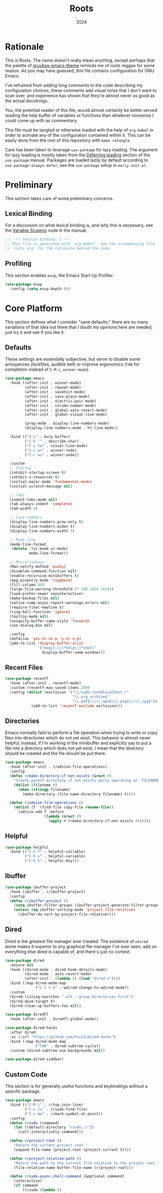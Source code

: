 #+TITLE: Roots
#+DATE: 2024
#+PROPERTY: header-args :tangle init.el
#+STARTUP: overview

* Rationale
This is Roots. The name doesn't really mean anything, except perhaps that the
palette of [[https://github.com/greduan/emacs-theme-gruvbox][gruvbox-emacs-theme]] reminds me of roots reggae for some reason. As
you may have guessed, this file contains configuration for GNU Emacs.

I've refrained from adding long comments to the code describing my configuration
choices; these comments add visual noise that I don't want to scan over, and
experience has shown that they're almost never as good as the actual docstrings.

You, the potential reader of this file, would almost certainly be better served
reading the help buffer of variables or functions than whatever nonsense I could
come up with as commentary.

This file must be tangled or otherwise loaded with the help of ~org-babel~ in
order to activate any of the configuration contained within it. This can be
easily done from the root of this repository with ~make retangle~.

Care has been taken to leverage ~use-package~ for lazy loading. The argument for
lazy loading is mostly taken from the [[info:use-package#Deferring loading][Deferring loading]] section of the
~use-package~ manual. Packages are loaded lazily by default according to
~use-package-always-defer~; see the ~use-package~ setup in ~early-init.el~.

* Preliminary
This section takes care of some preliminary concerns.

** Lexical Binding
For a discussion on what lexical binding is, and why this is
necessary, see the [[info:elisp#Variable Scoping][Variable Scoping]] node in the manual.

#+BEGIN_SRC emacs-lisp
  ;;; -*- lexical-binding: t -*-
  ;; This file is generated with `org-babel'. See the accompanying file
  ;; `roots.org' for the rationale behind the code.
#+END_SRC

** Profiling
This section enables ~esup~, the Emacs Start Up Profiler.

#+BEGIN_SRC emacs-lisp
  (use-package esup
    :config (setq esup-depth 0))
#+END_SRC

* Core Platform
This section defines what I consider "sane defaults;" there are so many
variations of that idea out there that I doubt my opinions here are needed; just
try it and see if you like it.

** Defaults
These settings are essentially subjective, but serve to disable some annoyances
(lockfiles, audible bell) or improve ergonomics (~TAB~ for completion instead of
~C-M-i~, ~winner-mode~).

#+BEGIN_SRC emacs-lisp
  (use-package emacs
    :hook ((after-init . winner-mode)
           (after-init . repeat-mode)
           (after-init . savehist-mode)
           (after-init . save-place-mode)
           (after-init . electric-pair-mode)
           (after-init . column-number-mode)
           (after-init . global-auto-revert-mode)
           (after-init . global-visual-line-mode)

           (prog-mode . display-line-numbers-mode)
           (display-line-numbers-mode . hl-line-mode))

    :bind (("C-z" . bury-buffer)
           ("C-h '" . describe-char)
           ("C-c tw" . visual-line-mode)
           ("C-c wr" . winner-redo)
           ("C-c wu" . winner-undo))

    :custom
    ;; Startup
    (inhibit-startup-screen t)
    (inhibit-x-resources t)
    (initial-major-mode 'fundamental-mode)
    (initial-scratch-message nil)

    ;; Tabs
    (indent-tabs-mode nil)
    (tab-always-indent 'complete)
    (tab-width 4)

    ;; Line numbers
    (display-line-numbers-grow-only t)
    (display-line-numbers-widen t)
    (display-line-numbers-width 3)

    ;; Mode line
    (mode-line-format
     (delete '(vc-mode vc-mode)
             mode-line-format))

    ;; Miscellaneous
    (Man-notify-method 'pushy)
    (disabled-command-function nil)
    (enable-recursive-minibuffers t)
    (epg-pinentry-mode 'loopback)
    (fill-column 80)
    (large-file-warning-threshold (* 100 1024 1024))
    (load-prefer-newer noninteractive)
    (make-backup-files nil)
    (native-comp-async-report-warnings-errors nil)
    (require-final-newline t)
    (ring-bell-function 'ignore)
    (tooltip-mode nil)
    (uniquify-buffer-name-style 'forward)
    (use-dialog-box nil)

    :config
    (defalias 'yes-or-no-p 'y-or-n-p)
    (add-to-list 'display-buffer-alist
                 '("magit:\\|*help\\|*shell"
                   display-buffer-same-window)))
#+END_SRC

** Recent Files

#+BEGIN_SRC emacs-lisp
  (use-package recentf
    :hook (after-init . recentf-mode)
    :custom (recentf-max-saved-items 200)
    :config (dolist (exclusion '("\\/sudo:root@localhost.*"
                                 "\\.org_archive$"
                                 "\\.pdf$\\|\\.mp4$\\|.png$\\|\\.jpg$"))
              (add-to-list 'recentf-exclude exclusion)))
#+END_SRC

** Directories
Emacs normally fails to perform a file operation when trying to write or copy
files into directories which do not yet exist. This behavior is almost never
helpful; instead, if I'm working in the minibuffer and explicitly say to put a
file into a directory which does not yet exist, I mean that the directory should
be created and the file should be put there.

#+BEGIN_SRC emacs-lisp
  (use-package emacs
    :hook (after-init . r/advise-file-operations)
    :config
    (defun r/make-directory-if-not-exists (&rest r)
      "Create parent directory if not exists while operating on `FILENAME' in `R'."
      (dolist (filename r)
        (when (stringp filename)
          (make-directory (file-name-directory filename) t))))

    (defun r/advise-file-operations ()
      (dolist (f '(find-file copy-file rename-file))
        (advice-add f :before
                    (lambda (&rest r)
                      (apply #'r/make-directory-if-not-exists r))))))
#+END_SRC

** Helpful

#+BEGIN_SRC emacs-lisp
  (use-package helpful
    :bind (("C-h f" . helpful-callable)
           ("C-h v" . helpful-variable)
           ("C-h k" . helpful-key)))
#+END_SRC

** Ibuffer

#+BEGIN_SRC emacs-lisp
  (use-package ibuffer-project
    :hook (ibuffer . r/ibuffer-project)
    :config
    (defun r/ibuffer-project ()
      (setq ibuffer-filter-groups (ibuffer-project-generate-filter-groups))
      (unless (eq ibuffer-sorting-mode 'project-file-relative)
        (ibuffer-do-sort-by-project-file-relative))))
#+END_SRC

** Dired
Dired is the greatest file manager ever created. The existence of ~wdired~ alone
makes it superior to any graphical file manager I've ever seen; add on
everything else dired is capable of, and there's just no contest.

#+BEGIN_SRC emacs-lisp
  (use-package dired
    :ensure nil
    :hook ((dired-mode . dired-hide-details-mode)
           (dired-mode . auto-revert-mode)
           (after-init . (lambda () (load "dired-x"))))
    :bind (:map dired-mode-map
                ("C-c C-e" . wdired-change-to-wdired-mode))
    :custom
    (dired-listing-switches "-alh --group-directories-first")
    (dired-dwim-target t)
    (dired-clean-up-buffers-too nil))

  (use-package diredfl
    :hook (after-init . diredfl-global-mode))

  (use-package dired-hacks
    :after dired
    :vc (:url "https://github.com/Fuco1/dired-hacks")
    :bind (:map dired-mode-map
                ("TAB" . dired-subtree-cycle))
    :custom (dired-subtree-use-backgrounds nil))

  (use-package dired-sidebar)
#+END_SRC

** Custom Code
This section is for generally useful functions and keybindings without a
specific package.

#+BEGIN_SRC emacs-lisp
  (use-package emacs
    :bind (("C-M-j" . r/top-join-line)
           ("C-c cu" . r/sudo-find-file)
           ("C-c mw" . r/mark-symbol-at-point))
    :config
    (defun r/sudo (command)
      (let ((default-directory "/sudo::/"))
        (call-interactively command)))

    (defun r/project-root ()
      "Return the current project root."
      (expand-file-name (project-root (project-current t))))

    (defun r/project-relative-path ()
      "Return the path to the current file relative to the project root."
      (file-relative-name buffer-file-name (r/project-root)))

    (defun r/sudo-async-shell-command (&optional command)
      (interactive)
      (if command
          (r/sudo (lambda ()
                    (interactive)
                    (async-shell-command command)))
        (r/sudo #'async-shell-command)))

    (defun r/sudo-find-file ()
      (interactive)
      (r/sudo #'find-file))

    (defun r/top-join-line ()
      (interactive)
      (delete-indentation 1))

    (defun r/mark-symbol-at-point ()
      (interactive)
      (thing-at-point--beginning-of-symbol)
      (set-mark (point))
      (forward-symbol 1))

    (defun r/kill-relative-path ()
      "Kill the path to the current file relative to the project root."
      (interactive)
      (kill-new (r/project-relative-path))))
#+END_SRC

* Core Extensions
This section sets up a general layer of useful features; the focus
is on power and ergonomics.

** Editing and Navigation

#+BEGIN_SRC emacs-lisp
  (use-package devil
    :hook (after-init . global-devil-mode)
    :custom (devil-all-keys-repeatable t))

  (use-package avy
    :bind ("C-'" . avy-goto-char-timer)
    :custom (avy-all-windows t))

  (use-package iedit
    :bind ("C-." . iedit-mode)
    :bind (:map iedit-lib-keymap
                ("TAB" . nil)))

  (use-package wrap-region
    :hook (after-init . wrap-region-mode))

  (use-package wgrep
    :custom (wgrep-auto-save-buffer t))
#+END_SRC

** Interaction and Completion
These packages work together as building blocks to extend default Emacs input
scenarios in impressive ways.

*** Marginalia

#+BEGIN_SRC emacs-lisp
  (use-package marginalia
    :hook (after-init . marginalia-mode))
#+END_SRC

*** Orderless

#+BEGIN_SRC emacs-lisp
(use-package orderless
  :custom (completion-styles '(orderless basic)))
#+END_SRC

*** Vertico

#+BEGIN_SRC emacs-lisp
  (use-package vertico
    :hook ((after-init . vertico-mode)
           (rfn-eshadow-update-overlay . vertico-directory-tidy))
    :bind (:map vertico-map
                ("RET" . vertico-directory-enter)
                ("DEL" . vertico-directory-delete-char))
    :custom
    (vertico-cycle t)
    (vertico-count 12)
    (vertico-resize nil))
#+END_SRC

*** Consult

#+BEGIN_SRC emacs-lisp
  (use-package consult
    :bind (("M-g i" . consult-imenu)
           ("C-x b" . consult-buffer)
           ("C-x pr" . consult-ripgrep)
           ("C-c cl" . consult-line)
           ("C-c cr" . r/consult-rg-current-directory)
           ("C-c cf" . r/consult-fd-current-directory))
    :custom
    (xref-show-xrefs-function 'consult-xref)
    (xref-show-definitions-function 'consult-xref)
    :config
    (defun r/consult-rg-current-directory ()
      (interactive)
      (consult-ripgrep default-directory))
    (defun r/consult-fd-current-directory ()
      (interactive)
      (consult-fd default-directory)))

  (use-package consult-dir
    :bind (:map minibuffer-mode-map
                ("C-M-d" . consult-dir)))
#+END_SRC

*** Embark

#+BEGIN_SRC emacs-lisp
  (use-package embark
    :bind ("C-;" . embark-act)
    :bind (:map minibuffer-local-map
                ("C-'" . embark-act-all)
                ("C-c C-e" . embark-export))
    :custom
    (embark-indicators '(embark-minimal-indicator))
    (embark-prompter 'embark-completing-read-prompter))

  (use-package embark-consult)
#+END_SRC

*** Corfu

#+BEGIN_SRC emacs-lisp
  (use-package corfu
    :hook ((after-init . global-corfu-mode)
           (minibuffer-setup . corfu-enable-in-minibuffer))
    :custom
    (corfu-cycle t)
    (corfu-max-width 80)
    (corfu-auto t)
    (corfu-auto-delay 0.5)
    (corfu-preselect 'prompt)
    :config
    (defun corfu-enable-in-minibuffer ()
      "Enable Corfu in the minibuffer if `completion-at-point' is bound."
      (when (where-is-internal #'completion-at-point (list (current-local-map)))
        (setq-local corfu-echo-delay nil)
        (corfu-mode 1))))
#+END_SRC

** Environment

#+BEGIN_SRC emacs-lisp
  (use-package inheritenv :demand
    :config (inheritenv-add-advice #'async-shell-command))

  (use-package buffer-env
    :hook ((eat-mode . buffer-env-update)
           (hack-local-variables . buffer-env-update)))
#+END_SRC

** Tidying Buffers

#+BEGIN_SRC emacs-lisp
  (use-package ws-butler
    :hook (prog-mode . ws-butler-mode))

  (use-package apheleia
    :hook (prog-mode . apheleia-mode))

  (use-package editorconfig
    :hook (after-init . editorconfig-mode))
#+END_SRC

** External Files

#+BEGIN_SRC emacs-lisp
  (use-package openwith
    :hook (after-init . openwith-mode)
    :custom (openwith-associations
             '(("\\.pdf$" "zathura" (file))
               ("\\.\\(?:mpe?g\\|avi\\|wmv\\|mp4\\|mp3\\)\\'" "mpv" (file))
               ("\\.\\(?:jp?g\\|png\\)\\'" "feh" (file)))))
#+END_SRC

* Org Mode
The swiss-army outline tool.

** Base Layer
This section sets up a baseline for Org Mode as an outlining tool.

 #+BEGIN_SRC emacs-lisp
  (use-package org
    :hook ((org-mode . auto-fill-mode)
           (auto-save . org-save-all-org-buffers))
    :bind (:map org-src-mode-map
                ("C-c C-c" . org-edit-src-exit))
    :bind (:map org-mode-map
                ("C-'" . nil))
    :custom
    (org-M-RET-may-split-line nil)
    (org-fold-catch-invisible-edits 'show-and-error)
    (org-adapt-indentation t)
    (org-startup-indented t)
    (org-hide-emphasis-markers t)
    (org-hide-leading-stars t)
    (org-src-window-setup 'current-window)
    (org-use-tag-inheritance nil)
    (org-list-demote-modify-bullet
     '(("+" . "-") ("-" . "+"))))
#+END_SRC

** Calendar
All I really want in a calendar is to see the days of the month and the week
numbers. This thing does that beautifully, and it's right here.

#+BEGIN_SRC emacs-lisp
  (use-package emacs
    :hook (calendar-today-visible . calendar-mark-today)
    :custom
    (calendar-week-start-day 1)
    ;; Show week numbers
    (calendar-intermonth-text
     '(propertize
       (format "%2d"
               (car
                (calendar-iso-from-absolute
                 (calendar-absolute-from-gregorian (list month day year)))))
       'font-lock-face 'font-lock-keyword-face))
    :config
    (add-to-list 'display-buffer-alist
                 '("\\*Calendar*"
                   display-buffer-at-bottom)))
#+END_SRC

** Workflow Setup
This section defines my capture and agenda workflow.

#+BEGIN_SRC emacs-lisp
  (use-package org
    :hook (org-agenda-mode . hl-line-mode)
    :bind (("C-c oa" . org-agenda)
           ("C-c oc" . org-capture))
    :custom
    (org-agenda-files (list org-directory))
    (org-agenda-span 10)
    (org-agenda-start-day "-3d")
    (org-agenda-start-on-weekday nil)
    (org-agenda-window-setup 'current-window)

    (org-clock-clocked-in-display 'frame-title)
    (org-enforce-todo-dependencies t)
    (org-log-done 'time)
    (org-log-into-drawer t)
    (org-log-refile 'time)
    (org-refile-targets
     '((nil :maxlevel . 3)
       (org-agenda-files :maxlevel . 2)))

    (org-directory "~/mega/org/")
    (org-default-notes-file (concat org-directory "backlog.org"))
    (org-archive-location (concat org-directory "archive/%s_archive::"))
    (org-capture-templates
     '(("t" "Todo" entry (file "backlog.org")
        "* TODO [#B] %?\nSCHEDULED: %t\n** Estimate:\n** Actions [/]\n** Notes")
       ("r" "Region to todo" entry (file "backlog.org")
        "* TODO [#B] %i\nSCHEDULED: %t\n** Estimate:\n** Actions [/]\n** Notes"
        :immediate-finish t)
       ("k" "Last kill to todo" entry (file "backlog.org")
        "* TODO [#B] %c\nSCHEDULED: %t\n** Estimate:\n** Actions [/]\n** Notes"
        :immediate-finish t)
       ("y" "Yakshaving" entry (file "backlog.org")
        "* TODO [#C] %? :yakshaving:\n** Estimate:\n** Actions [/]\n** Notes")
       ("j" "Journal" plain (file+olp+datetree "journal.org")
        "%?\n---")
       ("i" "Idea" plain (file+headline "backlog.org" "Ideas")
        "+ %U\n  %?"))))
#+END_SRC

** Tweaks
This section contains custom code and packages for tweaking Org outside
of what its customization trivially offers.

#+BEGIN_SRC emacs-lisp
  (use-package org-autolist
    :hook (org-mode . org-autolist-mode))

  (use-package org
    :bind (:map org-mode-map
                ([return] . r/org-dwim-at-point)
                ("C-c T" . r/org-paste-todo-context))
      :bind (:map org-read-date-minibuffer-local-map
                  ("C-f" . r/org-calendar-forward-day)
                  ("C-b" . r/org-calendar-backward-day)
                  ("C-n" . r/org-calendar-forward-week)
                  ("C-p" . r/org-calendar-backward-week))
    :config
    (defun r/org-calendar-forward-day ()
      (interactive)
      (org-eval-in-calendar '(calendar-forward-day 1)))
    (defun r/org-calendar-backward-day ()
      (interactive)
      (org-eval-in-calendar '(calendar-backward-day 1)))
    (defun r/org-calendar-forward-week ()
      (interactive)
      (org-eval-in-calendar '(calendar-forward-week 1)))
    (defun r/org-calendar-backward-week ()
      (interactive)
      (org-eval-in-calendar '(calendar-backward-week 1)))

    (defun r/org-paste-todo-context ()
      (interactive)
      (save-excursion
        (org-paste-subtree 2 "* Estimate:\n* Actions [/]\n* Notes")))

    (defun r/org-dwim-at-point ()
      "Toggle the todo state of a headline, toggle a checkbox, or follow
    a link."
      (interactive)
      (let* ((context (org-element-context))
             (checkbox (org-element-property :checkbox context))
             (todo (org-element-property :todo-type context))
             (link (equal (org-element-type context) 'link)))
        (cond
         (link (org-open-at-point))
         (todo (org-todo))
         (checkbox
          (let ((operation
                 (cond ((equal checkbox 'off) '(16))
                       ((equal checkbox 'on) nil)
                       (t t))))
            (org-toggle-checkbox operation)))
         (t (org-return)))
        (when (or todo checkbox)
          (org-update-checkbox-count)
          (org-update-parent-todo-statistics)))))
#+END_SRC

** Eye Candy
This section enables spicing up the buffer with some unicode characters and sets
any face settings that I don't want themes to override.

#+BEGIN_SRC emacs-lisp
  (use-package org-superstar
    :hook (org-mode . org-superstar-mode)
    :custom
    (org-ellipsis " ⯆")
    (org-superstar-headline-bullets-list '("●")))

  (use-package org
    :custom-face
    (org-document-title
     ((t (:bold t)))))
#+END_SRC

* Technologies
This section provides configuration for specific technologies such as
programming languages and corresponding language servers.

** Eglot
Use language servers in Emacs. Eglot is not quite "zero configuration," but it's
easy enough to set up. All-in-all it's a decent experience.

#+BEGIN_SRC emacs-lisp
  (use-package eglot
    :bind (:map eglot-mode-map
                ("C-c ef" . eglot-format-buffer)
                ("C-c ea" . eglot-code-actions)
                ("C-c ed" . flymake-show-project-diagnostics))
    :custom
    (jsonrpc-default-request-timeout 20)
    (eglot-confirm-server-initiated-edits nil)
    (eglot-sync-connect nil)
    (eglot-autoshutdown t)
    (eglot-ignored-server-capabilities '(:inlayHintProvider)))

  (use-package breadcrumb
    :hook (eglot-managed-mode . breadcrumb-local-mode))

  (use-package consult-eglot)
#+END_SRC

** Flymake
This built-in tool displays error messages via configurable sources. For me, the
sources are language servers.

#+BEGIN_SRC emacs-lisp
  (use-package flymake
    :bind (:map flymake-mode-map
                ([remap next-error] . flymake-goto-next-error)
                ([remap previous-error] . flymake-goto-prev-error))
    :custom (flymake-fringe-indicator-position 'right-fringe))
#+END_SRC

** TreeSitter
Abstract syntax tree based language parsing and syntax highlighting. This works
quite nicely, other than occasional breakage of the grammars. The package
~treesit-auto~ is something of a stopgap for the disconnect between the built-in
treesitter major modes and the traditional ones. It automatically installs
missing grammars and switches to the ~*-ts-mode~ if it exists. There is a caveat
here (like always) in that the builtin ~yaml-ts-mode~ does not actually provide a
usable yaml mode (it inherits from ~text-mode~ instead of ~prog-mode~, and it does
not provide any indentation logic, both of which preclude it actually being
useful for yaml files), so we disable it here.

#+BEGIN_SRC emacs-lisp
  (use-package emacs
    :custom (treesit-font-lock-level 4))

  (use-package treesit-auto
    :hook (after-init . r/treesit-auto-setup)
    :config
    (defun r/treesit-auto-setup ()
      (interactive)
      (setq treesit-auto-install t)
      (setq treesit-auto-langs
            '( bash c cpp css dockerfile html java javascript json
               lua make python toml tsx typescript yaml))
      (treesit-auto-install-all)
      ;; This is necessary to prevent the broken builtin `yaml-ts-mode' from being
      ;; activated along with the working ones.
      (setq treesit-auto-langs
            (delq 'yaml treesit-auto-langs))
      (global-treesit-auto-mode)))
#+END_SRC

** Hideshow
Hideshow is built-in, but does not provide any straightforward way of folding
the (sometimes huge) list of imports that you find at the top of files for many
programming languages. This section configures a hacky workaround for that,
enabling import folding for certain filetypes. Code folding itself is a
secondary feature here; it does work, but I never use it.

#+BEGIN_SRC emacs-lisp
  (use-package hideshow
    :hook ((prog-mode . hs-minor-mode)
           (php-mode . r/hs-fold-imports-lang)
           (java-ts-mode . r/hs-fold-imports-lang)
           (tsx-ts-mode . r/hs-fold-imports-lang)
           (typescript-ts-mode . r/hs-fold-imports-lang))
    :bind ("C-c <tab>" . hs-toggle-hiding)
    :config
    (defvar r/hs-fold-imports-alist
      '((php-mode . "^use ")
        (java-ts-mode . "^import ")
        (tsx-ts-mode . "^import ")
        (typescript-ts-mode . "^import ")))

    (defun r/hs-fold-imports (pattern)
      (save-excursion
        (goto-char (point-min))
        (ignore-errors (re-search-forward pattern))
        (set-mark (point))
        (while (ignore-errors (re-search-forward pattern)))
        (ignore-errors (hs-hide-comment-region (region-beginning) (region-end)))
        (deactivate-mark t)))

    (defun r/hs-fold-imports-lang ()
      "Hide the initial block of import statements in a buffer of `major-mode'."
      (interactive)
      (r/hs-fold-imports
       (when (boundp 'r/hs-fold-imports-alist)
         (alist-get major-mode r/hs-fold-imports-alist)))))
#+END_SRC

** ElDoc
ElDoc is another nice built-in package that shows the user different kinds of
information in the echo area.

#+BEGIN_SRC emacs-lisp
  (use-package eldoc
    :custom
    (eldoc-echo-area-use-multiline-p nil)
    (eldoc-documentation-strategy #'eldoc-documentation-compose-eagerly))

  (use-package eldoc-box
    :after eglot
    :bind (:map eglot-mode-map
                ("M-h" . eldoc-box-help-at-point))
    :config (add-to-list 'eldoc-box-self-insert-command-list 'scroll-other-window))
#+END_SRC

** Lisp
This section provides tools for interacting with Lisp interpreters and editing
Lisp code. The main difference between the Lisp editing experience and editing
other kinds of text is the Lispy package. Lispy provides some slick
functionality for manipulating Lisp code, but that power comes with some
caveats.

#+BEGIN_SRC emacs-lisp
  (use-package lispy
    :bind (:map lispy-mode-map
                ("C-<backspace>" . lispy-delete-backward))
    :hook ((geiser-repl-mode . lispy-mode)
           (lisp-mode . lispy-mode)
           (scheme-mode . lispy-mode)
           (sly-mrepl-mode . lispy-mode)
           (emacs-lisp-mode . lispy-mode)))
#+END_SRC

*** Common Lisp

#+BEGIN_SRC emacs-lisp
  (use-package sly
    :config
    (setq sly-description-autofocus t)
    (setq sly-lisp-implementations
          '((sbcl ("sbcl") :coding-system utf-8-unix)
            (qlot ("qlot" "exec" "sbcl") :coding-system utf-8-unix))))

  (use-package sly-asdf
    :after sly
    :config (add-to-list 'sly-contribs 'sly-asdf 'append))
#+END_SRC

*** Scheme

#+BEGIN_SRC emacs-lisp
  (use-package geiser-mit
    :commands r/view-sicp-book
    :init (with-eval-after-load 'geiser-mode
            (bind-keys :map geiser-mode-map ("C-." . nil)))
    :custom
    (geiser-mit-source-directory
     "~/build/mit-scheme-12.1/src/")
    (geiser-repl-use-other-window nil)
    :config
    (defun r/view-sicp-book ()
      (interactive)
      (info "~/build/sicp-info/sicp.info.gz")))
#+END_SRC

*** Emacs Lisp

#+BEGIN_SRC emacs-lisp
  (use-package highlight-defined
    :hook (emacs-lisp-mode . highlight-defined-mode))

  (use-package highlight-quoted
    :hook (emacs-lisp-mode . highlight-quoted-mode))
#+END_SRC

** Java

#+BEGIN_SRC emacs-lisp
  (use-package emacs
    :hook ((java-ts-mode . eglot-ensure)
           (java-ts-mode . visual-line-mode)))
#+END_SRC

** Structured Text
Syntax highlighting for (non-org-mode) structured text. In practice, this means
yaml, markdown, and html.

#+BEGIN_SRC emacs-lisp
  (use-package markdown-mode
    :hook (markdown-mode . visual-line-mode))

  (use-package yaml-mode
    :hook (yaml-mode . display-line-numbers-mode)
    :mode ("\\.ya*ml\\.*.*" . yaml-mode))

  (use-package yaml-pro
    :hook (yaml-mode . yaml-pro-ts-mode))

  (use-package emmet-mode
    :hook (mhtml-mode . emmet-mode))

  ;; html and css
  (use-package emacs
    :custom (css-indent-offset 2)
    :hook ((css-ts-mode . display-line-numbers-mode)
           (mhtml-mode . display-line-numbers-mode)
           (mhtml-mode . #'r/capf-comint))
    :config
    (defun r/capf-comint ()
      (add-to-list 'completion-at-point-functions
                   'comint-completion-at-point)))
#+END_SRC

** LaTeX
Syntax highlighting and build tools for LaTeX.

#+BEGIN_SRC emacs-lisp
  (use-package emacs
    :hook ((tex-mode . eglot-ensure)
           (tex-mode . display-line-numbers-mode)
           (tex-mode . visual-line-mode))
    :custom (bibtex-entry-format t)
    :config
    (defun r/latex-word-count ()
      (interactive)
      (shell-command (concat "detex " (buffer-file-name) " | wc"))))
#+END_SRC

** Shell
Interacting with the shell through Emacs is quite a bit nicer than via a
terminal emulator. For instance, there's no need to mess around with pagers if
you have all your Emacs facilities available. This workflow isn't really an
appropriate replacement for someone who uses ncurses-style or other fullscreen
terminal applications, but that person isn't me.

#+BEGIN_SRC emacs-lisp
  ;; Configure built-in `shell' and friends
  (use-package emacs
    :custom
    (comint-scroll-to-bottom-on-output t)
    (async-shell-command-display-buffer nil)
    (async-shell-command-buffer 'new-buffer))

  ;; Improvements to `shell-command' and friends.
  (use-package shell-command-x
    :hook (after-init . shell-command-x-mode))

  ;; Emulate A Terminal -> eat
  (use-package eat
    :bind (:map eat-semi-char-mode-map
                ("," . nil)
                ("C-z" . nil))
    :commands eat-compile-terminfo
    :custom (eat-enable-auto-line-mode t))

  ;; Configurable command recipes
  (use-package run-command
    :bind ("C-c r" . run-command)
    :custom (run-command-default-runner 'run-command-runner-eat))

  ;; Automatically set shell scripts to executable when saving
  (use-package emacs
    :hook (after-save . executable-make-buffer-file-executable-if-script-p))

  ;; Custom behaviors and tweaks
  (use-package emacs
    :bind ("C-c &" . r/sh-command-at-point)
    :config
    (defun r/sh-command-at-point ()
      "Run the command at point or in the selected region in the shell."
      (interactive)
      (async-shell-command
       (if (use-region-p)
           (buffer-substring (region-beginning) (region-end))
         (thing-at-point 'line t)))))
#+END_SRC

** Git
Although Emacs does come with a built-in interface to version control, it's
cumbersome and inelegant compared to Magit. This section sets up Magit and a few
other utility packages related to git.

#+BEGIN_SRC emacs-lisp
  (use-package magit
    :custom
    (magit-diff-refine-hunk 'all)
    (magit-display-buffer-function 'display-buffer))

  (when (string-equal system-type "darwin")
    (use-package magit
      :hook (magit-mode . r/macos-fringes)
      :config
      (defun r/macos-fringes ()
        (setq left-fringe-width 12))))

  ;; Show previous versions of a file
  (use-package git-timemachine)

  ;; Display git blame for the current line
  (use-package why-this
    :custom-face
    (why-this-face
     ((t ( :foreground unspecified
           :inherit font-lock-comment-face)))))

  (use-package diff-hl
    :hook ((prog-mode . r/diff-hl-mode-enable-maybe)
           (org-mode . r/diff-hl-mode-enable-maybe))
    :custom (diff-hl-draw-borders nil)
    :config
    (defun r/vc-buffer-p ()
      (vc-backend (buffer-file-name (current-buffer))))

    (defun r/diff-hl-mode-enable-maybe ()
      (when (and (display-graphic-p) (r/vc-buffer-p))
        (turn-on-diff-hl-mode))))
#+END_SRC

** Make
So far the only configuration I need for ~make~ is a ~run-command~ recipe. Emacs
otherwise does a great job out-of-the-box. This recipe is one I wrote myself.

#+BEGIN_SRC emacs-lisp
    (use-package run-command
      :config
      (defun run-command-recipe-make ()
        "Provide commands to run Makefile targets."
        (require 'make-mode)
        (when-let* ((project-dir
                     (locate-dominating-file default-directory "Makefile"))
                    (makefile (concat project-dir "Makefile"))
                    (targets (mapcar #'car (with-current-buffer
                                               (find-file-noselect makefile t)
                                             (setq makefile-need-target-pickup t)
                                             (makefile-pickup-targets)
                                             makefile-target-table))))
          (seq-map
           (lambda (target)
             (list
              :command-name target
              :command-line (concat "make " target)
              :display target
              :working-dir project-dir
              :hook 'compilation-minor-mode))
           targets)))

      (add-to-list 'run-command-recipes 'run-command-recipe-make))
#+END_SRC

** JS/TS
The Javascript/Typescript landscape is a huge maze of both awesome and terrible
technology. This is how I interact with it.

#+BEGIN_SRC emacs-lisp
  (use-package emacs
    :hook ((js-ts-mode . eglot-ensure)
           (tsx-ts-mode . eglot-ensure)
           (typescript-ts-mode . eglot-ensure))
    :custom (js-indent-level 2)
    :mode
    ("\\.ts$" . typescript-ts-mode)
    ("\\.tsx$" . tsx-ts-mode))

  (use-package web-mode
    :hook (r/vue-mode . eglot-ensure)
    :mode
    ("\\.vue$" . r/vue-mode)
    ("\\.twig$" . web-mode)
    :config
    (define-derived-mode r/vue-mode web-mode "r/vue"
      "Wrapper for web-mode to make setting the appropriate language
  server simpler.")
    (with-eval-after-load 'eglot
      (add-to-list 'eglot-server-programs
                   '(r/vue-mode "vls"))))

  (use-package flymake-eslint
    :hook (eglot-managed-mode . r/flymake-eslint-enable-maybe)
    :config
    (defun r/flymake-eslint-enable-maybe ()
      "Enable `flymake-eslint' based on the project configuration.
  Search for the project ESLint configuration to determine whether the buffer
  should be checked."
      (when-let* ((root (locate-dominating-file (buffer-file-name) "package.json"))
                  (rc (locate-file ".eslintrc" (list root) '(".js" ".json"))))
        (flymake-eslint-enable))))

  (use-package prisma-mode
    :vc (:url "https://github.com/pimeys/emacs-prisma-mode")
    :hook (prisma-mode . eglot-ensure)
    :config
    (with-eval-after-load 'eglot
      (add-to-list 'eglot-server-programs
                   '(prisma-mode "prisma-language-server" "--stdio"))))

  (use-package typescript-ts-mode
    :bind (:map typescript-ts-mode-map
                ("C-c ct" . r/jest-test-current-file))
    :config
    (defun r/jest-test-current-file ()
      "If the current visited file is a jest test spec in a project with
  a test script, run just that test."
      (interactive)
      (let ((default-directory (project-root (project-current t))))
        (async-shell-command (format "yarn test %s" (r/project-relative-path))))))
#+END_SRC

*** Scripts
This ~run-command~ recipe lets me run scripts from ~package.json~. This recipe is
stolen directly from their project readme.

#+BEGIN_SRC emacs-lisp
  (use-package run-command
    :config
    (defun run-command-recipe-package-json ()
      "Provide commands to run script from `package.json'.
  Automatically detects package manager based on lockfile: npm, yarn, and pnpm."
      (when-let* ((project-dir (locate-dominating-file default-directory "package.json"))
                  (project-info (with-temp-buffer
                                  (insert-file-contents (concat project-dir "package.json"))
                                  (json-parse-buffer)))
                  (package-manager
                   (cond
                    ((file-exists-p (concat project-dir "pnpm-lock.yaml")) "pnpm")
                    ((file-exists-p (concat project-dir "yarn.lock")) "yarn")
                    (t "npm")))
                  (scripts (map-keys (map-elt project-info "scripts"))))
        (seq-map
         (lambda (script)
           (list
            :command-name script
            :command-line (concat package-manager " run " script)
            :display script
            :working-dir project-dir
            :hook 'compilation-minor-mode))
         scripts)))

    (add-to-list 'run-command-recipes 'run-command-recipe-package-json))
#+END_SRC

*** Environment
JS/TS projects sometimes need special fiddling with the shell environment; this
section attempts to make sure that those cases are handled, as well as enabling
syntax highlighting for dotenv files.

#+BEGIN_SRC emacs-lisp
  ;; Enable conf-mode for .env files
  (use-package conf-mode
    :mode ("\\.env\\.*.*$" . conf-mode))

  ;; Dependency version switching
  (use-package nvm
    :vc (:url "https://github.com/rejeep/nvm.el")
    :commands (r/nvm-use)
    :config
    (setq *r/nvm-enabled* nil)
    (defun r/load-nvm ()
      "Start nvm."
      (interactive)
      (setq *r/nvm-enabled* t)
      (async-shell-command "source ~/.local/bin/load-nvm"))
    (defun r/nvm-use ()
      "Use the .nvmrc file."
      (interactive)
      (unless *r/nvm-enabled*
        (r/load-nvm))
      (nvm-use-for)))
#+END_SRC

** PHP
The new =php-ts-mode= seems to be a work in progress, but it does the job for now.

#+BEGIN_SRC emacs-lisp
  (use-package php-ts-mode
    :mode ("\\.php$" . php-ts-mode)
    :hook (php-ts-mode . eglot-ensure)
    :bind (:map php-ts-mode-map
                ("C-c pr" . r/php-run-file))
    :config
    (defun r/php-run-file ()
      (interactive)
      (async-shell-command (concat "php " buffer-file-name)))
    (with-eval-after-load 'apheleia
      (setf (alist-get 'phpcs apheleia-formatters)
            '("composer" "--no-interaction" (concat "--working-dir=" (r/project-root))
              "exec" "php-cs-fixer" "fix" "--quiet" (buffer-file-name)))))
#+END_SRC

** Web Requests

#+BEGIN_SRC emacs-lisp
  ;; Send REST requests
  (use-package restclient
    :mode ("\\.rcl$" . restclient-mode))
#+END_SRC

** Lua

#+BEGIN_SRC emacs-lisp
  (use-package lua-mode)
#+END_SRC

** Docker

#+BEGIN_SRC emacs-lisp
  (use-package emacs
    :mode ("Dockerfile$" . dockerfile-ts-mode)
    :config
    (defun r/docker-up ()
      "Start docker"
      (interactive)
      (r/sudo-async-shell-command "sv up docker"))

    (defun r/docker-down ()
      "Stop docker"
      (interactive)
      (r/sudo-async-shell-command "sv down docker")))
#+END_SRC

* UI
This section enables themes, tweaks font faces, adds icons, etc. This section is
not as important as the actual functionality and should be considered a layer of
"nice to have" stuff that could be easily disabled all at once for a
hypothetical terminal-only workflow.

** Eye Candy
This stuff isn't really necessary, but it looks cool.

#+BEGIN_SRC emacs-lisp
  ;; briefly overlay results of `eval-last-sexp' in the buffer
  (use-package eros
    :hook (after-init . eros-mode)
    :custom-face
    (eros-result-overlay-face
     ((t ( :background unspecified :inherit region :box t)))))

  ;; Briefly flash current line after a long movement.
  (use-package pulsar
    :init (setq pulsar-face 'pulsar-generic)
    :hook (after-init . pulsar-global-mode)
    :custom-face
    (pulsar-generic
     ((t (:background unspecified :inherit region))))
    :config
    (setq pulsar-functions
          '(iwindow-select
            delete-window
            flymake-goto-next-error
            flymake-goto-prev-error
            avy-goto-char-timer
            isearch-repeat-forward
            isearch-repeat-backward))
    (dolist (f pulsar-functions)
      (add-to-list 'pulsar-pulse-functions f)))

  ;; Highlight TODO items in buffers
  (use-package hl-todo
    :hook (prog-mode . hl-todo-mode))

  (use-package page-break-lines
    :hook (after-init . global-page-break-lines-mode))
#+END_SRC

** Icons
Shows icons via some special icon fonts.

#+BEGIN_SRC emacs-lisp
  (use-package all-the-icons
    :config (setq all-the-icons-color-icons nil))

  (use-package all-the-icons-dired
    :hook (dired-mode . all-the-icons-dired-mode))
#+END_SRC

** Project Drawer
Project browser with multiple-root functionality.

#+BEGIN_SRC emacs-lisp
  (use-package treemacs-all-the-icons
    :commands r/treemacs-all-the-icons
    :config (defun r/treemacs-all-the-icons ()
              (treemacs-load-theme "all-the-icons")))

  (use-package treemacs
    :hook ((treemacs-mode . r/treemacs-all-the-icons)
           (treemacs-mode . (lambda ()
                              (setq-local truncate-lines t)))))
#+END_SRC

** Faces

#+BEGIN_SRC emacs-lisp
  (use-package emacs
    :custom-face
    (default
     ((t (:height 120 :family "CommitMono"))))
    (fringe
     ((t (:background unspecified))))
    (variable-pitch
     ((t (:family unspecified))))

    (header-line
     ((t (:box (:line-width 3 :style flat-button)))))
    (mode-line
     ((t (:box (:line-width 3 :style flat-button)))))
    (mode-line-inactive
     ((t (:box (:line-width 3 :style flat-button)))))

    (help-key-binding
     ((t ( :foreground unspecified
           :background unspecified
           :box unspecified
           :bold t))))

    (Info-quoted
     ((t ( :inherit unspecified
           :inherit font-lock-function-name-face))))
    (info-menu-star
     ((t (:inherit unspecified :foreground unspecified))))
    (info-node
     ((t (:foreground unspecified)))))

  (use-package default-text-scale
    :hook (after-init . default-text-scale-mode))
#+END_SRC

** Themes
A good theme can make editing even more fun. Since themes are essentially just a
collection of face settings, often with intricate logic for enabling them, this
section is tightly connected with the [[*Faces][Faces]] section.

#+BEGIN_SRC emacs-lisp
  (use-package gruvbox-theme :pin melpa
    :init (setq gruvbox-bold-constructs t))

  (use-package emacs
    :hook (after-init . r/theme-setup)
    :config
    (defun r/load-theme (theme)
      "Wrapper for loading themes."
      (mapc #'disable-theme custom-enabled-themes)
      (load-theme theme t))

    (defun r/dark-mode ()
      "Switch to dark mode, featuring `gruvbox-dark-hard' theme."
      (interactive)
      (r/load-theme 'gruvbox-dark-hard))

    (defun r/light-mode ()
      "Switch to light mode, featuring `modus-operandi' theme."
      (interactive)
      (r/load-theme 'modus-operandi))

    (defvar *r/theme-mode* 'light)
    (defun r/theme-setup ()
      (if (equal *r/theme-mode* 'light) (r/light-mode) (r/dark-mode))))
#+END_SRC

* Machine Specific Tweaks
This section is reserved for whatever configuration that might occur that only
applies to one specific machine.
